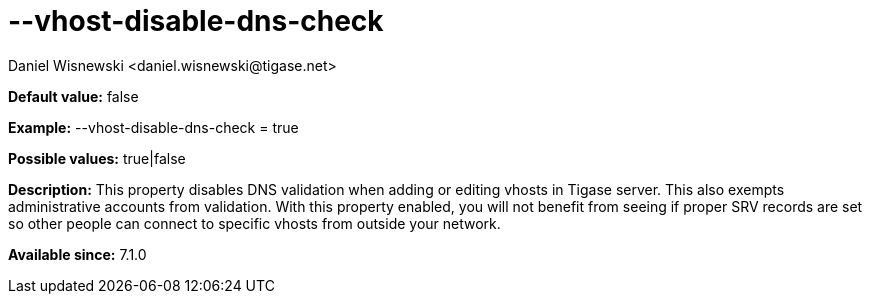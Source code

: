 [[vhostDisableDnsCheck]]
= --vhost-disable-dns-check
:author: Daniel Wisnewski <daniel.wisnewski@tigase.net>
:version: v1.0, October 2015
:date: 2015-07-10

:toc:
:numbered:
:website: http://tigase.net/

*Default value:* +false+

*Example:* +--vhost-disable-dns-check = true+

*Possible values:* +true|false+

*Description:* This property disables DNS validation when adding or editing vhosts in Tigase server. This also exempts administrative accounts from validation.
With this property enabled, you will not benefit from seeing if proper SRV records are set so other people can connect to specific vhosts from outside your network.

*Available since:* 7.1.0

